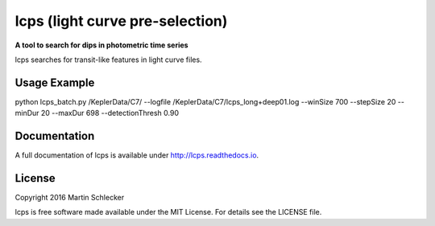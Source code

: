 lcps (light curve pre-selection)
================================

**A tool to search for dips in photometric time series**

lcps searches for transit-like features in light curve files.


Usage Example
-------------
python lcps_batch.py /KeplerData/C7/ --logfile /KeplerData/C7/lcps_long+deep01.log --winSize 700 --stepSize 20 --minDur 20 --maxDur 698 --detectionThresh 0.90


Documentation
-------------
A full documentation of lcps is available under `<http://lcps.readthedocs.io>`_.


License
-------
Copyright 2016 Martin Schlecker

lcps is free software made available under the MIT License. For details see
the LICENSE file.